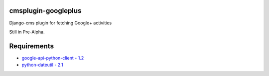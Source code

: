 cmsplugin-googleplus
====================

Django-cms plugin for fetching Google+ activities

Still in Pre-Alpha.

Requirements
============
* `google-api-python-client - 1.2 <https://pypi.python.org/pypi/google-api-python-client>`_
* `python-dateutil - 2.1 <https://pypi.python.org/pypi/python-dateutil>`_
